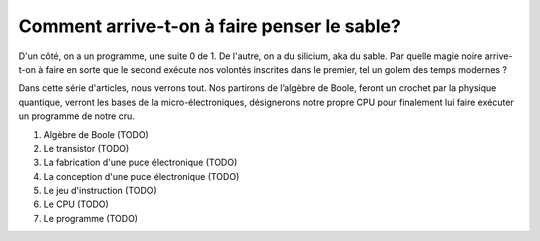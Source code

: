 Comment arrive-t-on à faire penser le sable?
############################################

D'un côté, on a un programme, une suite 0 de 1. De l'autre, on a du silicium, aka du sable. Par quelle magie noire arrive-t-on à faire en sorte que le second exécute nos volontés inscrites dans le premier, tel un golem des temps modernes ?

Dans cette série d'articles, nous verrons tout. Nos partirons de l’algèbre de Boole, feront un crochet par la physique quantique, verront les bases de la micro-électroniques, désignerons notre propre CPU pour finalement lui faire exécuter un programme de notre cru.

1. Algèbre de Boole (TODO)
2. Le transistor (TODO) 
3. La fabrication d'une puce électronique (TODO)
4. La conception d'une puce électronique (TODO)
5. Le jeu d'instruction (TODO)
6. Le CPU (TODO)
7. Le programme (TODO)